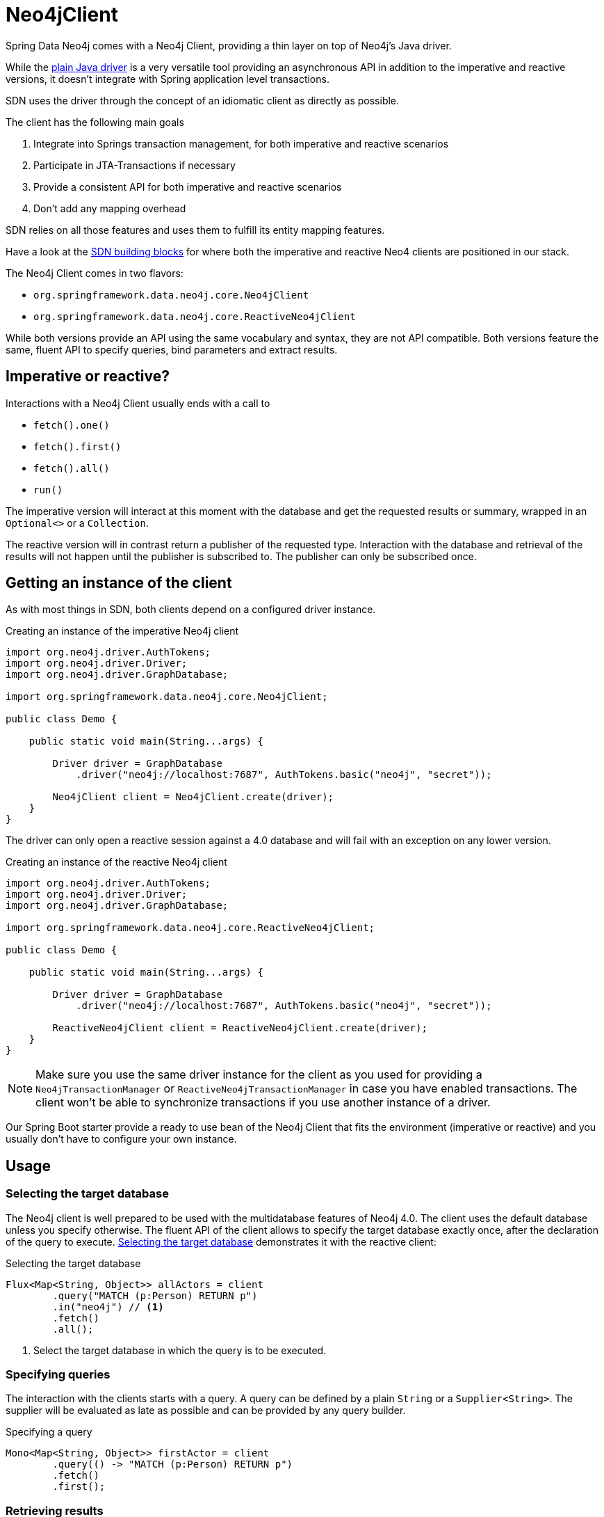 [[neo4j-client]]
= Neo4jClient

Spring Data Neo4j comes with a Neo4j Client, providing a thin layer on top of Neo4j's Java driver.

While the https://github.com/neo4j/neo4j-java-driver[plain Java driver] is a very versatile tool providing an asynchronous API in addition to the imperative and reactive versions, it doesn't integrate with Spring application level transactions.

SDN uses the driver through the concept of an idiomatic client as directly as possible.

The client has the following main goals

. Integrate into Springs transaction management, for both imperative and reactive scenarios
. Participate in JTA-Transactions if necessary
. Provide a consistent API for both imperative and reactive scenarios
. Don't add any mapping overhead

SDN relies on all those features and uses them to fulfill its entity mapping features.

Have a look at the xref:introduction-and-preface/building-blocks.adoc#sdn-building-blocks[SDN building blocks] for where both the imperative and reactive Neo4 clients are positioned in our stack.

The Neo4j Client comes in two flavors:

* `org.springframework.data.neo4j.core.Neo4jClient`
* `org.springframework.data.neo4j.core.ReactiveNeo4jClient`

While both versions provide an API using the same vocabulary and syntax, they are not API compatible.
Both versions feature the same, fluent API to specify queries, bind parameters and extract results.

[[neo4j-client.imperative.reactive]]
== Imperative or reactive?

Interactions with a Neo4j Client usually ends with a call to

* `fetch().one()`
* `fetch().first()`
* `fetch().all()`
* `run()`

The imperative version will interact at this moment with the database and get the requested results or summary, wrapped in an `Optional<>` or a `Collection`.

The reactive version will in contrast return a publisher of the requested type.
Interaction with the database and retrieval of the results will not happen until the publisher is subscribed to.
The publisher can only be subscribed once.

[[neo4j-client.instance]]
== Getting an instance of the client

As with most things in SDN, both clients depend on a configured driver instance.

[[neo4j-client-create-imperative-client]]
[source,java]
.Creating an instance of the imperative Neo4j client
----
import org.neo4j.driver.AuthTokens;
import org.neo4j.driver.Driver;
import org.neo4j.driver.GraphDatabase;

import org.springframework.data.neo4j.core.Neo4jClient;

public class Demo {

    public static void main(String...args) {

        Driver driver = GraphDatabase
            .driver("neo4j://localhost:7687", AuthTokens.basic("neo4j", "secret"));

        Neo4jClient client = Neo4jClient.create(driver);
    }
}
----

The driver can only open a reactive session against a 4.0 database and will fail with an exception on any lower version.

[[neo4j-client-create-reactive-client]]
[source,java]
.Creating an instance of the reactive Neo4j client
----
import org.neo4j.driver.AuthTokens;
import org.neo4j.driver.Driver;
import org.neo4j.driver.GraphDatabase;

import org.springframework.data.neo4j.core.ReactiveNeo4jClient;

public class Demo {

    public static void main(String...args) {

        Driver driver = GraphDatabase
            .driver("neo4j://localhost:7687", AuthTokens.basic("neo4j", "secret"));

        ReactiveNeo4jClient client = ReactiveNeo4jClient.create(driver);
    }
}
----

NOTE: Make sure you use the same driver instance for the client as you used for providing a `Neo4jTransactionManager` or `ReactiveNeo4jTransactionManager`
in case you have enabled transactions.
The client won't be able to synchronize transactions if you use another instance of a driver.

Our Spring Boot starter provide a ready to use bean of the Neo4j Client that fits the environment (imperative or reactive) and you usually don't have to configure your own instance.

[[neo4j-client.usage]]
== Usage

[[neo4j-client-selecting-the-target-database]]
=== Selecting the target database

The Neo4j client is well prepared to be used with the multidatabase features of Neo4j 4.0. The client uses the default database unless you specify otherwise.
The fluent API of the client allows to specify the target database exactly once, after the declaration of the query to execute.
<<neo4j-client-reactive-selecting-the-target-database>> demonstrates it with the reactive client:

[[neo4j-client-reactive-selecting-the-target-database]]
[source,java]
.Selecting the target database
----
Flux<Map<String, Object>> allActors = client
	.query("MATCH (p:Person) RETURN p")
	.in("neo4j") // <.>
	.fetch()
	.all();
----
<.> Select the target database in which the query is to be executed.

[[neo4j-client.specifying.queryies]]
=== Specifying queries

The interaction with the clients starts with a query.
A query can be defined by a plain `String` or a `Supplier<String>`.
The supplier will be evaluated as late as possible and can be provided by any query builder.

[[neo4j-client-specifying-queries.example]]
[source,java]
.Specifying a query
----
Mono<Map<String, Object>> firstActor = client
	.query(() -> "MATCH (p:Person) RETURN p")
	.fetch()
	.first();
----

[[neo4j-client.retrieving.results]]
=== Retrieving results

As the previous listings shows, the interaction with the client always ends with a call to `fetch` and how many results shall be received.
Both reactive and imperative client offer

`one()`:: Expect exactly one result from the query
`first()`:: Expect results and return the first record
`all()`:: Retrieve all records returned

The imperative client returns `Optional<T>` and `Collection<T>` respectively, while the reactive client returns `Mono<T>` and `Flux<T>`, the later one being executed only if subscribed to.

If you don't expect any results from your query, then use `run()` after specifying the query.

[[neo4j-client-reactive-get-result-summaries]]
[source,java]
.Retrieving result summaries in a reactive way
----
Mono<ResultSummary> summary = reactiveClient
    .query("MATCH (m:Movie) where m.title = 'Aeon Flux' DETACH DELETE m")
    .run();

summary
    .map(ResultSummary::counters)
    .subscribe(counters ->
        System.out.println(counters.nodesDeleted() + " nodes have been deleted")
    ); // <.>
----
<.> The actual query is triggered here by subscribing to the publisher.

Please take a moment to compare both listings and understand the difference when the actual query is triggered.

[[neo4j-client-imperative-get-result-summaries]]
[source,java]
.Retrieving result summaries in an imperative way
----
ResultSummary resultSummary = imperativeClient
	.query("MATCH (m:Movie) where m.title = 'Aeon Flux' DETACH DELETE m")
	.run(); // <.>

SummaryCounters counters = resultSummary.counters();
System.out.println(counters.nodesDeleted() + " nodes have been deleted")
----
<.> Here the query is immediately triggered.

[[neo4j-client.mapping.parameters]]
=== Mapping parameters

Queries can contain named parameters (`$someName`) and the Neo4j client makes it easy to bind values to them.

NOTE: The client doesn't check whether all parameters are bound or whether there are too many values.
That is left to the driver.
However, the client prevents you from using a parameter name twice.

You can either bind simple types that the Java driver understands without conversion or complex classes.
For complex classes you need to provide a binder function as shown in <<neo4j-client-binder,this listing>>.
Please have a look at the https://neo4j.com/docs/driver-manual/current/cypher-workflow/#driver-type-mapping[drivers manual], to see which simple types are supported.

[[neo4j-client-mapping-simple-types]]
[source,java]
.Mapping simple types
----
Map<String, Object> parameters = new HashMap<>();
parameters.put("name", "Li.*");

Flux<Map<String, Object>> directorAndMovies = client
	.query(
		"MATCH (p:Person) - [:DIRECTED] -> (m:Movie {title: $title}), (p) - [:WROTE] -> (om:Movie) " +
			"WHERE p.name =~ $name " +
			"  AND p.born < $someDate.year " +
			"RETURN p, om"
	)
	.bind("The Matrix").to("title") // <.>
	.bind(LocalDate.of(1979, 9, 21)).to("someDate")
	.bindAll(parameters) // <.>
	.fetch()
	.all();
----
<.> There's a fluent API for binding simple types.
<.> Alternatively parameters can be bound via a map of named parameters.

SDN does a lot of complex mapping and it uses the same API that you can use from the client.

You can provide a `Function<T, Map<String, Object>>` for any given domain object like an owner of bicycles in <<neo4j-client-domain-example>>
to the Neo4j Client to map those domain objects to parameters the driver can understand.

[[neo4j-client-domain-example]]
[source,java]
.Example of a domain type
----
public class Director {

    private final String name;

    private final List<Movie> movies;

    Director(String name, List<Movie> movies) {
        this.name = name;
        this.movies = new ArrayList<>(movies);
    }

    public String getName() {
        return name;
    }

    public List<Movie> getMovies() {
        return Collections.unmodifiableList(movies);
    }
}

public class Movie {

    private final String title;

    public Movie(String title) {
        this.title = title;
    }

    public String getTitle() {
        return title;
    }
}
----

The mapping function has to fill in all named parameters that might occur in the query like <<neo4j-client-binder>> shows:

[[neo4j-client-binder]]
[source,java]
.Using a mapping function for binding domain objects
----
Director joseph = new Director("Joseph Kosinski",
        Arrays.asList(new Movie("Tron Legacy"), new Movie("Top Gun: Maverick")));

Mono<ResultSummary> summary = client
    .query(""
        + "MERGE (p:Person {name: $name}) "
        + "WITH p UNWIND $movies as movie "
        + "MERGE (m:Movie {title: movie}) "
        + "MERGE (p) - [o:DIRECTED] -> (m) "
    )
    .bind(joseph).with(director -> { // <.>
        Map<String, Object> mappedValues = new HashMap<>();
        List<String> movies = director.getMovies().stream()
            .map(Movie::getTitle).collect(Collectors.toList());
        mappedValues.put("name", director.getName());
        mappedValues.put("movies", movies);
        return mappedValues;
    })
    .run();
----
<.> The `with` method allows for specifying the binder function.

[[neo4j-client.result-objects]]
=== Working with result objects

Both clients return collections or publishers of maps (`Map<String, Object>`).
Those maps correspond exactly with the records that a query might have produced.

In addition, you can plug in your own `BiFunction<TypeSystem, Record, T>` through `fetchAs` to reproduce your domain object.

[[neo4j-client-reader]]
[source,java]
.Using a mapping function for reading domain objects
----
Mono<Director> lily = client
    .query(""
        + " MATCH (p:Person {name: $name}) - [:DIRECTED] -> (m:Movie)"
        + "RETURN p, collect(m) as movies")
    .bind("Lilly Wachowski").to("name")
    .fetchAs(Director.class).mappedBy((TypeSystem t, Record record) -> {
        List<Movie> movies = record.get("movies")
            .asList(v -> new Movie((v.get("title").asString())));
        return new Director(record.get("name").asString(), movies);
    })
    .one();
----

`TypeSystem` gives access to the types the underlying Java driver used to fill the record.

[[neo4j-client.result-objects.mapping-functions]]
==== Using domain-aware mapping functions

If you know that the result of the query will contain nodes that have entity definitions in your application,
you can use the injectable `MappingContext` to retrieve their mapping functions and apply them during the mapping.

[[neo4j-client-reader.mapping-function]]
[source,java]
.Using an existing mapping function
----
BiFunction<TypeSystem, MapAccessor, Movie> mappingFunction = neo4jMappingContext.getRequiredMappingFunctionFor(Movie.class);
Mono<Director> lily = client
    .query(""
        + " MATCH (p:Person {name: $name}) - [:DIRECTED] -> (m:Movie)"
        + "RETURN p, collect(m) as movies")
    .bind("Lilly Wachowski").to("name")
    .fetchAs(Director.class).mappedBy((TypeSystem t, Record record) -> {
        List<Movie> movies = record.get("movies")
            .asList(movie -> mappingFunction.apply(t, movie));
        return new Director(record.get("name").asString(), movies);
    })
    .one();
----


[[neo4j-client.interacting.driver.directly]]
=== Interacting directly with the driver while using managed transactions

In case you don't want or don't like the opinionated "client" approach of the `Neo4jClient` or the `ReactiveNeo4jClient`, you can have the client delegate all interactions with the database to your code.
The interaction after the delegation is slightly different with the imperative and reactive versions of the client.

The imperative version takes in a `Function<StatementRunner, Optional<T>>` as a callback.
Returning an empty optional is ok.

[[neo4j-client-imperative-delegating]]
[source,java]
.Delegate database interaction to an imperative `StatementRunner`
----
Optional<Long> result = client
    .delegateTo((StatementRunner runner) -> {
        // Do as many interactions as you want
        long numberOfNodes = runner.run("MATCH (n) RETURN count(n) as cnt")
            .single().get("cnt").asLong();
        return Optional.of(numberOfNodes);
    })
    // .in("aDatabase") // <.>
    .run();
----
<.> The database selection as described in <<neo4j-client-selecting-the-target-database>> is optional.

The reactive version receives a `RxStatementRunner`.

[[neo4j-client-reactive-delegating]]
[source,java]
.Delegate database interaction to a reactive `RxStatementRunner`
----
Mono<Integer> result = client
    .delegateTo((RxStatementRunner runner) ->
        Mono.from(runner.run("MATCH (n:Unused) DELETE n").summary())
            .map(ResultSummary::counters)
            .map(SummaryCounters::nodesDeleted))
    // .in("aDatabase") // <.>
    .run();
----
<.> Optional selection of the target database.

Note that in both <<neo4j-client-imperative-delegating>> and <<neo4j-client-reactive-delegating>> the types of the runner have only been stated to provide more clarity to reader of this manual.
